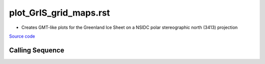 =======================
plot_GrIS_grid_maps.rst
=======================

- Creates GMT-like plots for the Greenland Ice Sheet on a NSIDC polar stereographic north (3413) projection

`Source code`__

.. __: https://github.com/tsutterley/gravity-toolkit/blob/main/scripts/plot_GrIS_grid_maps.py

Calling Sequence
################

.. argparse::
    :filename: plot_GrIS_grid_maps.py
    :func: arguments
    :prog: plot_GrIS_grid_maps.py
    :nodescription:
    :nodefault:
